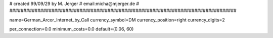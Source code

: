 #################################################################################
#
# created 99/09/29 by M. Jerger
# email:micha@mjerger.de
#
#################################################################################

name=German_Arcor_Internet_by_Call
currency_symbol=DM
currency_position=right 
currency_digits=2

per_connection=0.0
minimum_costs=0.0
default=(0.06, 60)

